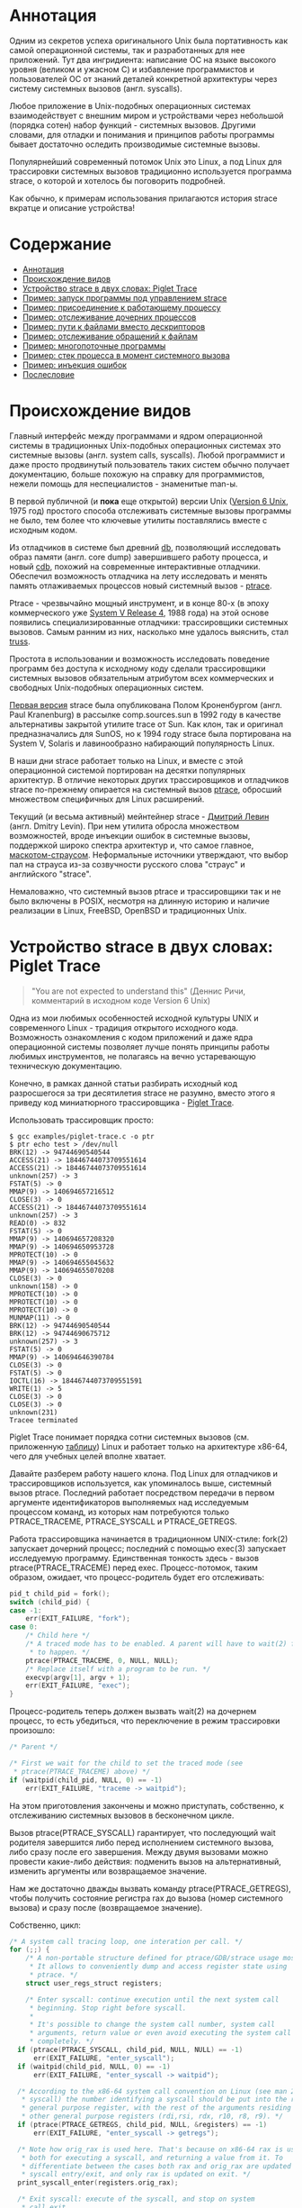 #+OPTIONS: ^:nil

* Аннотация

  Одним из секретов успеха оригинального Unix была портативность как самой операционной
  системы, так и разработанных для нее приложений. Тут два ингридиента: написание ОС на
  языке высокого уровня (великом и ужасном C) и избавление программистов и пользователей
  ОС от знаний деталей конкретной архитектуры через систему системных вызовов (англ.
  syscalls).

  Любое приложение в Unix-подобных операционных системах взаимодействует с внешним миром и
  устройствами через небольшой (порядка сотен) набор функций - системных вызовов. Другими
  словами, для отладки и понимания и принципов работы программы бывает достаточно оследить
  производимые системные вызовы.

  Популярнейший современный потомок Unix это Linux, а под Linux для трассировки системных
  вызовов традиционно используется программа strace, о которой и хотелось бы поговорить
  подробней.

  Как обычно, к примерам использования прилагаются история strace вкратце и описание
  устройства!

* Содержание
- [[#аннотация][Аннотация]]
- [[#происхождение-видов][Происхождение видов]]
- [[#устройство-strace-в-двух-словах-piglet-trace][Устройство strace в двух словах: Piglet Trace]]
- [[#пример-запуск-программы-под-управлением-strace][Пример: запуск программы под управлением strace]]
- [[#пример-присоединение-к-работающему-процессу][Пример: присоединение к работающему процессу]]
- [[#пример-отслеживание-дочерних-процессов][Пример: отслеживание дочерних процессов]]
- [[#пример-пути-к-файлами-вместо-дескрипторов][Пример: пути к файлами вместо дескрипторов]]
- [[#пример-отслеживание-обращений-к-файлам][Пример: отслеживание обращений к файлам]]
- [[#пример-многопоточные-программы][Пример: многопоточные программы]]
- [[#пример-стек-процесса-в-момент-системного-вызова][Пример: стек процесса в момент системного вызова]]
- [[#пример-инъекция-ошибок][Пример: инъекция ошибок]]
- [[#послесловие][Послесловие]]
* Происхождение видов

  Главный интерфейс между программами и ядром операционной системы в традиционных Unix-подобных
  операционных системах это системные вызовы (англ. system calls, syscalls). Любой программист и
  даже просто продвинутый пользователь таких систем обычно получает документацию, больше похожую на
  справку для программистов, нежели помощь для неспециалистов - знаменитые man-ы.

  В первой публичной (и *пока* еще открытой) версии Unix ([[https://en.wikipedia.org/wiki/Version_6_Unix][Version 6 Unix]], 1975 год) простого способа
  отслеживать системные вызовы программы не было, тем более что ключевые утилиты поставлялись вместе
  с исходным кодом.

  Из отладчиков в системе был древний [[http://doc.cat-v.org/unix/v6/operating-systems-lecture-notes/v6/doc/I/db.html][db]], позволяющий исследовать образ памяти (англ. core dump)
  завершившего работу процесса, и новый [[http://doc.cat-v.org/unix/v6/operating-systems-lecture-notes/v6/doc/I/cdb.html][cdb]], похожий на современные интерактивные отладчики.
  Обеспечил возможность отладчика на лету исследовать и менять память отлаживаемых процессов новый
  системный вызов - [[http://doc.cat-v.org/unix/v6/operating-systems-lecture-notes/v6/doc/II/ptrace.html][ptrace]].

  Ptrace - чрезвычайно мощный инструмент, и в конце 80-х (в эпоху коммерческого уже [[https://en.wikipedia.org/wiki/UNIX_System_V#SVR4][System
  V Release 4]], 1988 года) на этой основе появились специализированные отладчики:
  трассировщики системных вызовов. Самым ранним из них, насколько мне удалось выяснить,
  стал [[https://en.wikipedia.org/wiki/Truss_(Unix)][truss]].

  Простота в использовании и возможность исследовать поведение программ без доступа к
  исходному коду сделали трассировщики системных вызовов обязательным атрибутом всех
  коммерческих и свободных Unix-подобных операционных систем.

  [[https://stuff.mit.edu/afs/sipb/project/eichin/cruft/machine/sun/sun-Strace][Первая версия]] strace была опубликована Полом Кроненбургом (англ. Paul Kranenburg) в
  рассылке comp.sources.sun в 1992 году в качестве альтернативы закрытой утилите trace от
  Sun. Как клон, так и оригинал предназначались для SunOS, но к 1994 году strace была
  портирована на System V, Solaris и лавинообразно набирающий популярность Linux.

  В наши дни strace работает только на Linux, и вместе с этой операционной системой
  портирован на десятки популярных архитектур. В отличие некоторых других трассировщиков и
  отладчиков strace по-прежнему опирается на системный вызов [[https://linux.die.net/man/2/ptrace][ptrace]], обросший множеством
  специфичных для Linux расширений.

  Текущий (и весьма активный) мейнтейнер strace - [[https://github.com/ldv-alt][Дмитрий Левин]] (англ. Dmitry Levin). При
  нем утилита обросла множеством возможностей, вроде инъекции ошибок в системные вызовы,
  поддержкой широко спектра архитектур и, что самое главное, [[https://en.wikipedia.org/wiki/Strace#/media/File:Strace_logo.svg][маскотом-страусом]].
  Неформальные источники утверждают, что выбор пал на страуса из-за созвучности русского
  слова "страус" и английского "strace".

  Немаловажно, что системный вызов ptrace и трассировщики так и не было включены в POSIX,
  несмотря на длинную историю и наличие реализации в Linux, FreeBSD, OpenBSD и
  традиционных Unix.

* Устройство strace в двух словах: Piglet Trace

  #+begin_quote
  "You are not expected to understand this" (Деннис Ричи, комментарий в исходном коде
  Version 6 Unix)
  #+end_quote

  Одна из мои любимых особенностей исходной культуры UNIX и современного Linux - традиция
  открытого исходного кода. Возможность ознакомления с кодом приложений и даже ядра
  операционной системы позволяет лучше понять принципы работы любимых инструментов, не
  полагаясь на вечно устаревающую техническую документацию.

  Конечно, в рамках данной статьи разбирать исходный код разросшегося за три десятилетия
  strace не разумно, вместо этого я приведу код миниатюрного трассировщика - [[https://github.com/vkazanov/strace-post/blob/master/examples/piglet-trace.c][Piglet Trace]].

  Использовать трассировщик просто:

  #+begin_example
  $ gcc examples/piglet-trace.c -o ptr
  $ ptr echo test > /dev/null
  BRK(12) -> 94744690540544
  ACCESS(21) -> 18446744073709551614
  ACCESS(21) -> 18446744073709551614
  unknown(257) -> 3
  FSTAT(5) -> 0
  MMAP(9) -> 140694657216512
  CLOSE(3) -> 0
  ACCESS(21) -> 18446744073709551614
  unknown(257) -> 3
  READ(0) -> 832
  FSTAT(5) -> 0
  MMAP(9) -> 140694657208320
  MMAP(9) -> 140694650953728
  MPROTECT(10) -> 0
  MMAP(9) -> 140694655045632
  MMAP(9) -> 140694655070208
  CLOSE(3) -> 0
  unknown(158) -> 0
  MPROTECT(10) -> 0
  MPROTECT(10) -> 0
  MPROTECT(10) -> 0
  MUNMAP(11) -> 0
  BRK(12) -> 94744690540544
  BRK(12) -> 94744690675712
  unknown(257) -> 3
  FSTAT(5) -> 0
  MMAP(9) -> 140694646390784
  CLOSE(3) -> 0
  FSTAT(5) -> 0
  IOCTL(16) -> 18446744073709551591
  WRITE(1) -> 5
  CLOSE(3) -> 0
  CLOSE(3) -> 0
  unknown(231)
  Tracee terminated
  #+end_example

  Piglet Trace понимает порядка сотни системных вызовов (см. приложенную [[https://github.com/vkazanov/strace-post/blob/master/examples/piglet-trace-syscalls.h][таблицу]]) Linux и
  работает только на архитектуре x86-64, чего для учебных целей вполне хватает.

  Давайте разберем работу нашего клона. Под Linux для отладчиков и трассировщиков
  используется, как упоминалось выше, системный вызов ptrace. Последний работает посредством
  передачи в первом аргументе идентификаторов выполняемых над исследуемым процессом команд,
  из которых нам потребуются только PTRACE_TRACEME, PTRACE_SYSCALL и PTRACE_GETREGS.

  Работа трассировщика начинается в традиционном UNIX-стиле: fork(2) запускает дочерний
  процесс; последний с помощью exec(3) запускает исследуемую программу. Единственная
  тонкость здесь - вызов ptrace(PTRACE_TRACEME) перед exec. Процесс-потомок, таким образом,
  ожидает, что процесс-родитель будет его отслеживать:

  #+begin_src c
  pid_t child_pid = fork();
  switch (child_pid) {
  case -1:
      err(EXIT_FAILURE, "fork");
  case 0:
      /* Child here */
      /* A traced mode has to be enabled. A parent will have to wait(2) for it
       * to happen. */
      ptrace(PTRACE_TRACEME, 0, NULL, NULL);
      /* Replace itself with a program to be run. */
      execvp(argv[1], argv + 1);
      err(EXIT_FAILURE, "exec");
  }
  #+end_src

  Процесс-родитель теперь должен вызвать wait(2) на дочернем процесс, то есть убедиться, что
  переключение в режим трассировки произошло:

  #+begin_src c
  /* Parent */

  /* First we wait for the child to set the traced mode (see
   * ptrace(PTRACE_TRACEME) above) */
  if (waitpid(child_pid, NULL, 0) == -1)
      err(EXIT_FAILURE, "traceme -> waitpid");
  #+end_src

  На этом приготовления закончены и можно приступать, собственно, к отслеживанию системных
  вызовов в бесконечном цикле.

  Вызов ptrace(PTRACE_SYSCALL) гарантирует, что последующий wait родителя завершится либо
  перед исполнением системного вызова, либо сразу после его завершения. Между двумя вызовами
  можно провести какие-либо действия: подменить вызов на альтернативный, изменить аргументы
  или возвращаемое значение.

  Нам же достаточно дважды вызвать команду ptrace(PTRACE_GETREGS), чтобы получить состояние
  регистра rax до вызова (номер системного вызова) и сразу после (возвращаемое значение).

  Собственно, цикл:

  #+begin_src c
  /* A system call tracing loop, one interation per call. */
  for (;;) {
      /* A non-portable structure defined for ptrace/GDB/strace usage mostly.
       * It allows to conveniently dump and access register state using
       * ptrace. */
      struct user_regs_struct registers;

      /* Enter syscall: continue execution until the next system call
       * beginning. Stop right before syscall.
       *
       * It's possible to change the system call number, system call
       * arguments, return value or even avoid executing the system call
       * completely. */
    if (ptrace(PTRACE_SYSCALL, child_pid, NULL, NULL) == -1)
        err(EXIT_FAILURE, "enter_syscall");
    if (waitpid(child_pid, NULL, 0) == -1)
        err(EXIT_FAILURE, "enter_syscall -> waitpid");

    /* According to the x86-64 system call convention on Linux (see man 2
     * syscall) the number identifying a syscall should be put into the rax
     * general purpose register, with the rest of the arguments residing in
     * other general purpose registers (rdi,rsi, rdx, r10, r8, r9). */
    if (ptrace(PTRACE_GETREGS, child_pid, NULL, &registers) == -1)
        err(EXIT_FAILURE, "enter_syscall -> getregs");

    /* Note how orig_rax is used here. That's because on x86-64 rax is used
     * both for executing a syscall, and returning a value from it. To
     * differentiate between the cases both rax and orig_rax are updated on
     * syscall entry/exit, and only rax is updated on exit. */
    print_syscall_enter(registers.orig_rax);

    /* Exit syscall: execute of the syscall, and stop on system
     * call exit.
     *
     * More system call tinkering possible: change the return value, record
     * time it took to finish the system call, etc. */
    if (ptrace(PTRACE_SYSCALL, child_pid, NULL, NULL) == -1)
        err(EXIT_FAILURE, "exit_syscall");
    if (waitpid(child_pid, NULL, 0) == -1)
        err(EXIT_FAILURE, "exit_syscall -> waitpid");

    /* Retrieve register state again as we want to inspect system call
     * return value. */
    if (ptrace(PTRACE_GETREGS, child_pid, NULL, &registers) == -1) {
        /* ESRCH is returned when a child terminates using a syscall and no
         * return value is possible, e.g. as a result of exit(2). */
        if (errno == ESRCH) {
            fprintf(stderr, "\nTracee terminated\n");
            break;
        }
        err(EXIT_FAILURE, "exit_syscall -> getregs");
    }

    /* Done with this system call, let the next iteration handle the next
     * one */
    print_syscall_exit(registers.rax);
  }
  #+end_src

  Ну, вот и весь трассировщик. Теперь вы знаете, с чего начинать очередное портирование
  [[https://en.wikipedia.org/wiki/DTrace][DTrace]] под Linux.

* Пример: запуск программы под управлением strace

  В качестве первого примера использования strace, пожалуй, стоит начать с популярнейшего из способов
  использования утилиты: запуска исследуемого приложения непосредственно под управлением strace. А
  чтобы копаться в бесконечных листингах мы напишем [[https://github.com/vkazanov/strace-post/blob/master/examples/write-simple.c][минимальную программу]] вокруг вызова =write=:

  #+BEGIN_SRC c
  int main(int argc, char *argv[])
  {
      char str[] = "write me to stdout\n";
      /* write(2) is a simple wrapper around a syscall so it should be easy to
       * find in the syscall trace. */
      if (sizeof(str) != write(STDOUT_FILENO, str, sizeof(str))){
          perror("write");
          return EXIT_FAILURE;
      }
      return EXIT_SUCCESS;
  }

  #+END_SRC

  Соберем программу и убедимся, что она работает:

  #+begin_example
  $ gcc examples/write-simple.c -o write-simple
  $ ./write-simple
  write me to stdout
  #+end_example

  И, наконец, запустим ее под управлением strace:

  #+begin_example
  $ strace ./write-simple
  pexecve("./write", ["./write"], 0x7ffebd6145b0 /* 71 vars */) = 0
  brk(NULL)                               = 0x55ff5489e000
  access("/etc/ld.so.nohwcap", F_OK)      = -1 ENOENT (No such file or directory)
  access("/etc/ld.so.preload", R_OK)      = -1 ENOENT (No such file or directory)
  openat(AT_FDCWD, "/etc/ld.so.cache", O_RDONLY|O_CLOEXEC) = 3
  fstat(3, {st_mode=S_IFREG|0644, st_size=197410, ...}) = 0
  mmap(NULL, 197410, PROT_READ, MAP_PRIVATE, 3, 0) = 0x7f7a2a633000
  close(3)                                = 0
  access("/etc/ld.so.nohwcap", F_OK)      = -1 ENOENT (No such file or directory)
  openat(AT_FDCWD, "/lib/x86_64-linux-gnu/libc.so.6", O_RDONLY|O_CLOEXEC) = 3
  read(3, "\177ELF\2\1\1\3\0\0\0\0\0\0\0\0\3\0>\0\1\0\0\0\260\34\2\0\0\0\0\0"..., 832) = 832
  fstat(3, {st_mode=S_IFREG|0755, st_size=2030544, ...}) = 0
  mmap(NULL, 8192, PROT_READ|PROT_WRITE, MAP_PRIVATE|MAP_ANONYMOUS, -1, 0) = 0x7f7a2a631000
  mmap(NULL, 4131552, PROT_READ|PROT_EXEC, MAP_PRIVATE|MAP_DENYWRITE, 3, 0) = 0x7f7a2a04c000
  mprotect(0x7f7a2a233000, 2097152, PROT_NONE) = 0
  mmap(0x7f7a2a433000, 24576, PROT_READ|PROT_WRITE, MAP_PRIVATE|MAP_FIXED|MAP_DENYWRITE, 3, 0x1e7000) = 0x7f7a2a433000
  mmap(0x7f7a2a439000, 15072, PROT_READ|PROT_WRITE, MAP_PRIVATE|MAP_FIXED|MAP_ANONYMOUS, -1, 0) = 0x7f7a2a439000
  close(3)                                = 0
  arch_prctl(ARCH_SET_FS, 0x7f7a2a6324c0) = 0
  mprotect(0x7f7a2a433000, 16384, PROT_READ) = 0
  mprotect(0x55ff52b52000, 4096, PROT_READ) = 0
  mprotect(0x7f7a2a664000, 4096, PROT_READ) = 0
  munmap(0x7f7a2a633000, 197410)          = 0
  write(1, "write me to stdout\n\0", 20write me to stdout
  )  = 20
  exit_group(0)                           = ?
  #+end_example

  Гм, очень многословно и не очень познавательно. Давайте для начала разделим стандартный поток вывода
  программы и стандартный вывод ошибок strace при помощи ключа =-o=:

  #+begin_example
  $ strace -o write-simple.log ./write-simple
  write me to stdout
  $ cat write-simple.log
  execve("./write", ["./write"], 0x7ffee8696810 /* 71 vars */) = 0
  brk(NULL)                               = 0x5620a234a000
  access("/etc/ld.so.nohwcap", F_OK)      = -1 ENOENT (No such file or directory)
  access("/etc/ld.so.preload", R_OK)      = -1 ENOENT (No such file or directory)
  openat(AT_FDCWD, "/etc/ld.so.cache", O_RDONLY|O_CLOEXEC) = 3
  fstat(3, {st_mode=S_IFREG|0644, st_size=197410, ...}) = 0
  mmap(NULL, 197410, PROT_READ, MAP_PRIVATE, 3, 0) = 0x7f588eee8000
  close(3)                                = 0
  access("/etc/ld.so.nohwcap", F_OK)      = -1 ENOENT (No such file or directory)
  openat(AT_FDCWD, "/lib/x86_64-linux-gnu/libc.so.6", O_RDONLY|O_CLOEXEC) = 3
  read(3, "\177ELF\2\1\1\3\0\0\0\0\0\0\0\0\3\0>\0\1\0\0\0\260\34\2\0\0\0\0\0"..., 832) = 832
  fstat(3, {st_mode=S_IFREG|0755, st_size=2030544, ...}) = 0
  mmap(NULL, 8192, PROT_READ|PROT_WRITE, MAP_PRIVATE|MAP_ANONYMOUS, -1, 0) = 0x7f588eee6000
  mmap(NULL, 4131552, PROT_READ|PROT_EXEC, MAP_PRIVATE|MAP_DENYWRITE, 3, 0) = 0x7f588e901000
  mprotect(0x7f588eae8000, 2097152, PROT_NONE) = 0
  mmap(0x7f588ece8000, 24576, PROT_READ|PROT_WRITE, MAP_PRIVATE|MAP_FIXED|MAP_DENYWRITE, 3, 0x1e7000) = 0x7f588ece8000
  mmap(0x7f588ecee000, 15072, PROT_READ|PROT_WRITE, MAP_PRIVATE|MAP_FIXED|MAP_ANONYMOUS, -1, 0) = 0x7f588ecee000
  close(3)                                = 0
  arch_prctl(ARCH_SET_FS, 0x7f588eee74c0) = 0
  mprotect(0x7f588ece8000, 16384, PROT_READ) = 0
  mprotect(0x5620a15c9000, 4096, PROT_READ) = 0
  mprotect(0x7f588ef19000, 4096, PROT_READ) = 0
  munmap(0x7f588eee8000, 197410)          = 0
  write(1, "write me to stdout\n\0", 20)  = 20
  exit_group(0)                           = ?
  +++ exited with 0 +++
  #+end_example

  Теперь весь вывод пишется в отдельный файл, а стандартные потоки исследуемой программы не
  перемешиваются с описаниями системных вызовов. Впрочем, в исследовании интересных вызовов нам это
  все равно не помогает - даже примитивная программа делает их слишком много. Предположим, что нас
  интересуют только вызовы write:

  #+begin_example
  $ strace -e trace=write -owrite-simple.log ./write-simple
  write me to stdout
  $ cat write-simple.log
  write(1, "write me to stdout\n\0", 20
  )  = 20
  +++ exited with 0 +++
  #+end_example

  Ключ =-e= позволяет указывать выражения, по которым будут фильтроваться системные вызовы. Самый
  популярный вариант условия, естественно, это =trace=*=, при помощи которого можно оставлять интересные
  системные вызовы или, наоборот, исключать неинтересные.

  Давай уберем системные вызовы, связанные с выделением и высвобождением памяти:

  #+begin_example
  $ strace -e trace=\!brk,mmap,mprotect,munmap -owrite-simple.log ./write-simple
  write me to stdout
  $ cat write-simple.log
  execve("./write-simple", ["./write-simple"], 0x7ffe9972a498 /* 69 vars */) = 0
  access("/etc/ld.so.nohwcap", F_OK)      = -1 ENOENT (No such file or directory)
  access("/etc/ld.so.preload", R_OK)      = -1 ENOENT (No such file or directory)
  openat(AT_FDCWD, "/etc/ld.so.cache", O_RDONLY|O_CLOEXEC) = 3
  fstat(3, {st_mode=S_IFREG|0644, st_size=124066, ...}) = 0
  close(3)                                = 0
  access("/etc/ld.so.nohwcap", F_OK)      = -1 ENOENT (No such file or directory)
  openat(AT_FDCWD, "/lib/x86_64-linux-gnu/libc.so.6", O_RDONLY|O_CLOEXEC) = 3
  read(3, "\177ELF\2\1\1\3\0\0\0\0\0\0\0\0\3\0>\0\1\0\0\0\260\34\2\0\0\0\0\0"..., 832) = 832
  fstat(3, {st_mode=S_IFREG|0755, st_size=2030544, ...}) = 0
  close(3)                                = 0
  arch_prctl(ARCH_SET_FS, 0x7f00f0be74c0) = 0
  write(1, "write me to stdout\n\0", 20)  = 20
  exit_group(0)                           = ?
  +++ exited with 0 +++
  #+end_example

  Обратите внимание на экранированный восклицательный знак в списке исключенных вызовов: этого требует
  командная оболочка (англ. shell).

  Обратите внимание, что в моей версии glibc завершает исполнение процесса системный вызов
  =exit_group= , а не традиционный =_exit= . Это проблема работы с системными вызовами:
  интерфейс, с которым работает программист не имеет прямого отношения к системным вызовам.
  Более того, интерфейс тот регулярно меняется в зависимости от реализации и платформы.

* Пример: присоединение к работающему процессу

  Изначально системный вызов =ptrace=, на котором построен strace, можно было использовать
  только при запуске программмы в специальном режиме. Такое ограничение, быть может, звучало
  разумно во времени Version 6 Unix, в наших дни этого уже недостаточного: бывает необходимо
  исследовать проблемы работающей программы. Типичный пример - заблокированный на
  дескрипторе или спящий процесс. Поэтому современный strace научился просоединяться к
  процессам на лету.

  Давайте посмотрим на пример "зависнувшей" [[https://github.com/vkazanov/strace-post/blob/master/examples/write-sleep.c][программы]]:

  #+BEGIN_SRC c
  int main(int argc, char *argv[])
  {
      (void) argc; (void) argv;

      char str[] = "write me\n";

      write(STDOUT_FILENO, str, sizeof(str));

      /* Sleep indefinitely or until a signal arrives */
      pause();

      write(STDOUT_FILENO, str, sizeof(str));

      return EXIT_SUCCESS;
  }
  #+END_SRC

  Соберем программу и убедимся, что она "зависла":

  #+begin_example
  $ gcc examples/write-sleep.c -o write-sleep
  $ ./write-sleep
  ./write-sleep
  write me
  ^C
  $
  #+end_example

  А теперь попробуем присоединиться к ней:

  #+begin_example
  $ ./write-sleep &
  [1] 15329
  write me
  $ strace -p 15329
  strace: Process 15329 attached
  pause(
  ^Cstrace: Process 15329 detached
   <detached ...>
  #+end_example

  Программа заблокирована вызовом pause. Проверим, как программа отреагирует на сигнал:

  #+begin_example
  $ strace -o write-sleep.log -p 15329 &
  strace: Process 15329 attached
  $
  $ kill -CONT 15329
  $ cat write-sleep.log
  pause()                                 = ? ERESTARTNOHAND (To be restarted if no handler)
  --- SIGCONT {si_signo=SIGCONT, si_code=SI_USER, si_pid=14989, si_uid=1001} ---
  pause(
  $
  $ kill -TERM 15329
  $ cat write-sleep.log
  pause()                                 = ? ERESTARTNOHAND (To be restarted if no handler)
  --- SIGCONT {si_signo=SIGCONT, si_code=SI_USER, si_pid=14989, si_uid=1001} ---
  pause()                                 = ? ERESTARTNOHAND (To be restarted if no handler)
  --- SIGTERM {si_signo=SIGTERM, si_code=SI_USER, si_pid=14989, si_uid=1001} ---
  +++ killed by SIGTERM +++
  #+end_example

  Итак, мы запустили "зависнувшую" программу и присоединились к ней при помощи strace. Выяснились две
  вещи: системный вызов pause игнорирует сигналы без обработчиков и, что интересней, strace позволяет
  отслеживать не только системные вызовы, но и входящие сигналы.

* Пример: отслеживание дочерних процессов

  Работа с процессами через вызов fork - основа всех UNIX. Дайте посмотрим, как strace работает с
  деревом процессом на примере несложной "плодящейся" [[https://github.com/vkazanov/strace-post/blob/master/examples/fork-write.c][программы]]:

  #+BEGIN_SRC c
  int main(int argc, char *argv[])
  {
      pid_t parent_pid = getpid();
      pid_t child_pid = fork();
      if (child_pid == 0) {
          /* A child is born! */
          child_pid = getpid();

          /* In the end of the day printf is just a call to write(2). */
          printf("child (self=%d)\n", child_pid);
          exit(EXIT_SUCCESS);
      }

      printf("parent (self=%d, child=%d)\n", parent_pid, child_pid);

      wait(NULL);

      exit(EXIT_SUCCESS);
  }
  #+END_SRC

  Здесь исходный процесс создает дочерний процесс, оба пишут в стандартный поток вывода:

  #+begin_example
  $ gcc examples/fork-write.c -o fork-write
  $ ./fork-write
  parent (self=11274, child=11275)
  child (self=11275)
  #+end_example

  По умолчанию мы увидим только те системные вызовы родителького процесса:

  #+begin_example
  $ strace -e trace=write -ofork-write.log ./fork-write
  child (self=22049)
  parent (self=22048, child=22049)
  $ cat fork-write.log
  write(1, "parent (self=22048, child=22049)"..., 33) = 33
  --- SIGCHLD {si_signo=SIGCHLD, si_code=CLD_EXITED, si_pid=22049, si_uid=1001, si_status=0, si_utime=0, si_stime=0} ---
  +++ exited with 0 +++
  #+end_example

  Отслеживать все дерево процессов помогает флаг =-f=, с которым strace отслеживает системные вызовы в
  процессов-потомков. К каждой строке вывода при этом добавляется =pid= процесса, делающего системный
  вывод:

  #+begin_example
  $ strace -f -e trace=write -ofork-write.log ./fork-write
  parent (self=22710, child=22711)
  child (self=22711)
  $ cat fork-write.log
  22710 write(1, "parent (self=22710, child=22711)"..., 33) = 33
  22711 write(1, "child (self=22711)\n", 19) = 19
  22711 +++ exited with 0 +++
  22710 --- SIGCHLD {si_signo=SIGCHLD, si_code=CLD_EXITED, si_pid=22711, si_uid=1001, si_status=0, si_utime=0, si_stime=0} ---
  22710 +++ exited with 0 +++

  #+end_example

  В этом контексте может пригодиться фильтрация групп системных вызовов:

  #+begin_example
  $ strace -f -e trace=%process -ofork-write.log ./fork-write
  parent (self=23610, child=23611)
  child (self=23611)
  $ cat fork-write.log
  23610 execve("./fork-write", ["./fork-write"], 0x7fff696ff720 /* 63 vars */) = 0
  23610 arch_prctl(ARCH_SET_FS, 0x7f3d03ba44c0) = 0
  23610 clone(child_stack=NULL, flags=CLONE_CHILD_CLEARTID|CLONE_CHILD_SETTID|SIGCHLD, child_tidptr=0x7f3d03ba4790) = 23611
  23610 wait4(-1,  <unfinished ...>
  23611 exit_group(0)                     = ?
  23611 +++ exited with 0 +++
  23610 <... wait4 resumed> NULL, 0, NULL) = 23611
  23610 --- SIGCHLD {si_signo=SIGCHLD, si_code=CLD_EXITED, si_pid=23611, si_uid=1001, si_status=0, si_utime=0, si_stime=0} ---
  23610 exit_group(0)                     = ?
  23610 +++ exited with 0 +++

  #+end_example

  Кстати, какой системный вызов используется для создания нового процесса?

* Пример: пути к файлами вместо дескрипторов

  Знать конкретные файловые дескрипторы, безусловно, может быть полезно, но имена конкретных файлов, к
  которым обращается программа, тоже могут пригодиться.

  Следующая [[https://github.com/vkazanov/strace-post/blob/master/examples/write-tmp-file.c][программа]] пишет строку во временный файл:

  #+begin_src c
  void do_write(int out_fd)
  {
      char str[] = "write me to a file\n";

      if (sizeof(str) != write(out_fd, str, sizeof(str))){
          perror("write");
          exit(EXIT_FAILURE);
      }
  }

  int main(int argc, char *argv[])
  {
      char tmp_filename_template[] = "/tmp/output_fileXXXXXX";

      int out_fd = mkstemp(tmp_filename_template);
      if (out_fd == -1) {
          perror("mkstemp");
          exit(EXIT_FAILURE);
      }

      do_write(out_fd);

      return EXIT_SUCCESS;
  }
  #+end_src

  При обычном вызове strace покажет значение числа-дескриптора, переданного в системный вызов:

  #+begin_example
  $ strace -e trace=write -o write-tmp-file.log ./write-tmp-file
  $ cat write-tmp-file.log
  write(3, "write me to a file\n\0", 20)  = 20
  +++ exited with 0 +++
  #+end_example

  С флагом =-y= утилита показывает путь к файлу, на который указывает дескриптов:

  #+begin_example
  $ strace -y -e trace=write -o write-tmp-file.log ./write-tmp-file
  $ cat write-tmp-file.log
  write(3</tmp/output_fileCf5MyW>, "write me to a file\n\0", 20) = 20
  +++ exited with 0 +++
  #+end_example

* Пример: отслеживание обращений к файлам

  Еще одна полезная возможность: отображать только системные вызовы, связанные только с конкретным
  файлом. Следующая [[https://github.com/vkazanov/strace-post/blob/master/examples/write-file.c][программа]] дописывает строку в произвольный файл, переданный в аргументе:

  #+begin_src c
void do_write(int out_fd)
{
    char str[] = "write me to a file\n";

    if (sizeof(str) != write(out_fd, str, sizeof(str))){
        perror("write");
        exit(EXIT_FAILURE);
    }
}

int main(int argc, char *argv[])
{
    /*
     * Path will be provided by the first program argument.
     *  */
    const char *path = argv[1];

    /*
     * Open an existing file for writing in append mode.
     *  */
    int out_fd = open(path, O_APPEND | O_WRONLY);
    if (out_fd == -1) {
        perror("open");
        exit(EXIT_FAILURE);
    }

    do_write(out_fd);

    return EXIT_SUCCESS;
}

#+end_src

  По умолчанию strace выводит много лишней информации:

  #+begin_example
  $ strace -y -o write-file.log ./write-file /tmp/test_file.log
  open: No such file or directory
  $ touch /tmp/test_file.log
  $ strace -y -o write-file.log ./write-file /tmp/test_file.log
  $ cat write-file.log
  execve("./write-file", ["./write-file", "/tmp/test_file.log"], 0x7fff3df2b660 /* 64 vars */) = 0
  brk(NULL)                               = 0x563127f35000
  access("/etc/ld.so.nohwcap", F_OK)      = -1 ENOENT (No such file or directory)
  access("/etc/ld.so.preload", R_OK)      = -1 ENOENT (No such file or directory)
  openat(AT_FDCWD, "/etc/ld.so.cache", O_RDONLY|O_CLOEXEC) = 3</etc/ld.so.cache>
  fstat(3</etc/ld.so.cache>, {st_mode=S_IFREG|0644, st_size=124066, ...}) = 0
  mmap(NULL, 124066, PROT_READ, MAP_PRIVATE, 3</etc/ld.so.cache>, 0) = 0x7f1e7145e000
  close(3</etc/ld.so.cache>)              = 0
  access("/etc/ld.so.nohwcap", F_OK)      = -1 ENOENT (No such file or directory)
  openat(AT_FDCWD, "/lib/x86_64-linux-gnu/libc.so.6", O_RDONLY|O_CLOEXEC) = 3</lib/x86_64-linux-gnu/libc-2.27.so>
  read(3</lib/x86_64-linux-gnu/libc-2.27.so>, "\177ELF\2\1\1\3\0\0\0\0\0\0\0\0\3\0>\0\1\0\0\0\260\34\2\0\0\0\0\0"..., 832) = 832
  fstat(3</lib/x86_64-linux-gnu/libc-2.27.so>, {st_mode=S_IFREG|0755, st_size=2030544, ...}) = 0
  mmap(NULL, 8192, PROT_READ|PROT_WRITE, MAP_PRIVATE|MAP_ANONYMOUS, -1, 0) = 0x7f1e7145c000
  mmap(NULL, 4131552, PROT_READ|PROT_EXEC, MAP_PRIVATE|MAP_DENYWRITE, 3</lib/x86_64-linux-gnu/libc-2.27.so>, 0) = 0x7f1e70e65000
  mprotect(0x7f1e7104c000, 2097152, PROT_NONE) = 0
  mmap(0x7f1e7124c000, 24576, PROT_READ|PROT_WRITE, MAP_PRIVATE|MAP_FIXED|MAP_DENYWRITE, 3</lib/x86_64-linux-gnu/libc-2.27.so>, 0x1e7000) = 0x7f1e7124c000
  mmap(0x7f1e71252000, 15072, PROT_READ|PROT_WRITE, MAP_PRIVATE|MAP_FIXED|MAP_ANONYMOUS, -1, 0) = 0x7f1e71252000
  close(3</lib/x86_64-linux-gnu/libc-2.27.so>) = 0
  arch_prctl(ARCH_SET_FS, 0x7f1e7145d4c0) = 0
  mprotect(0x7f1e7124c000, 16384, PROT_READ) = 0
  mprotect(0x56312604f000, 4096, PROT_READ) = 0
  mprotect(0x7f1e7147d000, 4096, PROT_READ) = 0
  munmap(0x7f1e7145e000, 124066)          = 0
  openat(AT_FDCWD, "/tmp/test_file.log", O_WRONLY|O_APPEND) = 3</tmp/test_file.log>
  write(3</tmp/test_file.log>, "write me to a file\n\0", 20) = 20
  exit_group(0)                           = ?
  +++ exited with 0 +++
  #+end_example

  Флаг =-P= с аргументом заставляет strace выводить только обращения к указанному файлу:

  #+begin_example
  $ strace -y -P/tmp/test_file.log -o write-file.log ./write-file /tmp/test_file.log
  $ cat write-file.log
  openat(AT_FDCWD, "/tmp/test_file.log", O_WRONLY|O_APPEND) = 3</tmp/test_file.log>
  write(3</tmp/test_file.log>, "write me to a file\n\0", 20) = 20
  +++ exited with 0 +++
  #+end_example

* Пример: многопоточные программы

  Strace может помочь и при работе с многопоточной [[https://github.com/vkazanov/strace-post/blob/master/examples/thread-write.c][программой]]. Следующая программа пишет в стандартный
  поток вывода из двух потоков:

  #+begin_src c
  void *thread(void *arg)
  {
      (void) arg;

      printf("Secondary thread: working\n");
      sleep(1);
      printf("Secondary thread: done\n");

      return NULL;
  }

  int main(int argc, char *argv[])
  {
      printf("Initial thread: launching a thread\n");

      pthread_t thr;
      if (0 != pthread_create(&thr, NULL, thread, NULL)) {
          fprintf(stderr, "Initial thread: failed to create a thread");
          exit(EXIT_FAILURE);
      }

      printf("Initial thread: joining a thread\n");
      if (0 != pthread_join(thr, NULL)) {
          fprintf(stderr, "Initial thread: failed to join a thread");
          exit(EXIT_FAILURE);
      };

      printf("Initial thread: done");

      exit(EXIT_SUCCESS);
  }
  #+end_src

  Собирать ее надо, естественно, со специальным приветом линковщика - флагом =-pthread=:

  #+begin_example
  $ gcc examples/thread-write.c -pthread -o thread-write
  $ ./thread-write
  /thread-write
  Initial thread: launching a thread
  Initial thread: joining a thread
  Secondary thread: working
  Secondary thread: done
  Initial thread: done
  $
  #+end_example

  Флаг =-f=, как и в случае с обычными процессами, добавит в начало каждой строки pid процесса.

  #+begin_quote
  Естественно, что речь идет не об идентификаторе потока в смысле реализации стандарта POSIX threads,
  а просто номер, используемый планировщиком задач Linux. С точки зрения последнего нет никаких
  процессов или потоков, но есть задачи, которые надо распределить по доступным ядрам машины.
  #+end_quote

  При работе в несколько потоков системных вызовов становится слишком много:

  #+begin_example
  $ strace -f -othread-write.log ./thread-write
  $ wc -l thread-write.log
  60 thread-write.log
  #+end_example

  Имеет смысл ограничиться только управлением процессами и системным вызовом write:

  #+begin_example
  $ strace -f -e trace="%process,write" -othread-write.log ./thread-write
  $ cat thread-write.log
  18211 execve("./thread-write", ["./thread-write"], 0x7ffc6b8d58f0 /* 64 vars */) = 0
  18211 arch_prctl(ARCH_SET_FS, 0x7f38ea3b7740) = 0
  18211 write(1, "Initial thread: launching a thre"..., 35) = 35
  18211 clone(child_stack=0x7f38e9ba2fb0, flags=CLONE_VM|CLONE_FS|CLONE_FILES|CLONE_SIGHAND|CLONE_THREAD|CLONE_SYSVSEM|CLONE_SETTLS|CLONE_PARENT_SETTID|CLONE_CHILD_CLEARTID, parent_tidptr=0x7f38e9ba39d0, tls=0x7f38e9ba3700, child_tidptr=0x7f38e9ba39d0) = 18212
  18211 write(1, "Initial thread: joining a thread"..., 33) = 33
  18212 write(1, "Secondary thread: working\n", 26) = 26
  18212 write(1, "Secondary thread: done\n", 23) = 23
  18212 exit(0)                           = ?
  18212 +++ exited with 0 +++
  18211 write(1, "Initial thread: done", 20) = 20
  18211 exit_group(0)                     = ?
  18211 +++ exited with 0 +++

  #+end_example

  Какой системный вызов используется для создания нового процесса? Чем такой вызов для потоков
  отличается от вызова для процессов?

* Пример: стек процесса в момент системного вызова

  Одна из недавно появившихся в strace возможностей - отображение стека вызовов функций в момент
  системного вызова. Простой [[https://github.com/vkazanov/strace-post/blob/master/examples/write-simple.c][пример]]:

  #+begin_src c
  void do_write(void)
  {
      char str[] = "write me to stdout\n";
      if (sizeof(str) != write(STDOUT_FILENO, str, sizeof(str))){
          perror("write");
          exit(EXIT_FAILURE);
      }
  }

  int main(int argc, char *argv[])
  {
      do_write();
      return EXIT_SUCCESS;
  }
  #+end_src

  Естественно, что вывод программы при этом становится очень многословным и помимо, собственно, флага
  =-k= (отображение стека вызовов) имеет смысл сразу фильтровать по имени системного вызова:

  #+begin_example
  $ gcc examples/write-simple.c -o write-simple
  $ strace -k -e trace=write -o write-simple.log ./write-simple
  write me to stdout
  $ cat write-simple.log
  write(1, "write me to stdout\n\0", 20)  = 20
   > /lib/x86_64-linux-gnu/libc-2.27.so(__write+0x14) [0x110154]
   > /home/vkazanov/projects-my/strace-post/write-simple(do_write+0x50) [0x78a]
   > /home/vkazanov/projects-my/strace-post/write-simple(main+0x14) [0x7d1]
   > /lib/x86_64-linux-gnu/libc-2.27.so(__libc_start_main+0xe7) [0x21b97]
   > /home/vkazanov/projects-my/strace-post/write-simple(_start+0x2a) [0x65a]
  +++ exited with 0 +++
  #+end_example

* Пример: инъекция ошибок

  И еще одна новая иочень полезная возможность: инъекция ошибок. Вот [[https://github.com/vkazanov/strace-post/blob/master/examples/write-twice.c][программа]], пишущая две строки в
  поток вывода:

  #+begin_src c
  #include <unistd.h>
  #include <stdio.h>
  #include <stdlib.h>

  void do_write(const char *str, ssize_t len)
  {
      if (len != write(STDOUT_FILENO, str, (size_t)len)){
          perror("write");
          exit(EXIT_FAILURE);
      }
  }

  int main(int argc, char *argv[])
  {
      (void) argc; (void) argv;

      char str1[] = "write me 1\n";
      do_write(str1, sizeof(str1));

      char str2[] = "write me 2\n";
      do_write(str2, sizeof(str2));

      return EXIT_SUCCESS;
  }
  #+end_src

  Отслеживаем оба вызова write:

  #+begin_example
  $ gcc examples/write-twice.c -o write-twice
  $ ./write-twice
  write me 1
  write me 2
  $ strace -e trace=write -owrite-twice.log ./write-twice
  write me 1
  write me 2
  $ cat write-twice.log
  write(1, "write me 1\n\0", 12)          = 12
  write(1, "write me 2\n\0", 12)          = 12
  +++ exited with 0 +++
  #+end_example

  А теперь используем выражение inject, чтобы вставить ошибку EBADF во все вызовы write:

  #+begin_example
  $ strace -e trace=write -e inject=write:error=EBADF -owrite-twice.log ./write-twice
  $ cat write-twice.log
  write(1, "write me 1\n\0", 12)          = -1 EBADF (Bad file descriptor) (INJECTED)
  write(3, "write: Bad file descriptor\n", 27) = -1 EBADF (Bad file descriptor) (INJECTED)
  +++ exited with 1 +++
  #+end_example

  Интересно, что ошибки возвращают *все* вызовы write, включая вызов, скрытый за perror. Имеет смысл
  возвращать ошибку только для первого из вызовов:

  #+begin_example
  $ strace -e trace=write -e inject=write:error=EBADF:when=1 -owrite-twice.log ./write-twice
  write: Bad file descriptor
  $ cat write-twice.log
  write(1, "write me 1\n\0", 12)          = -1 EBADF (Bad file descriptor) (INJECTED)
  write(3, "write: Bad file descriptor\n", 27) = 27
  +++ exited with 1 +++
  #+end_example

  Или второго:

  #+begin_example
  $ strace -e trace=write -e inject=write:error=EBADF:when=2 -owrite-twice.log ./write-twice
  write me 1
  write: Bad file descriptor
  $ cat write-twice.log
  write(1, "write me 1\n\0", 12)          = 12
  write(1, "write me 2\n\0", 12)          = -1 EBADF (Bad file descriptor) (INJECTED)
  write(3, "write: Bad file descriptor\n", 27) = 27
  +++ exited with 1 +++
  #+end_example

  Конкретный тип ошибки указывать не обязательно:

  #+begin_example
  $ strace -e trace=write -e fault=write:when=1 -owrite-twice.log ./write-twice
  $ cat write-twice.log
  write(1, "write me 1\n\0", 12)          = -1 ENOSYS (Function not implemented) (INJECTED)
  write(3, "write: Function not implemented\n", 32) = 32
  +++ exited with 1 +++
  #+end_example

  В сочетании с другими флагами можно "ломать" обращения к конкретному файлу. Пример:

  #+begin_example
  $ strace -y -P/tmp/test_file.log -e inject=file:error=ENOENT -o write-file.log ./write-file /tmp/test_file.log
  open: No such file or directory
  $ cat write-file.log
  openat(AT_FDCWD, "/tmp/test_file.log", O_WRONLY|O_APPEND) = -1 ENOENT (No such file or directory) (INJECTED)
  +++ exited with 1 +++
  #+end_example

  Помимо, собственно, инъекции ошибок [[http://www.man7.org/linux/man-pages/man1/strace.1.html][можно]] имитировать задержки при выполнение вызовов,
  получение сигналов и контролировать поведение системных выводов.

* Послесловие

  Strace - простой, надежный и узкопециализированный инструмент. Зачастую отлаживать
  бывает необходимо разные аспекты программы и работы операционной системы. Например,
  отслеживать вызовы динамически линкуемых библиотек умеет =ltrace=, заглянуть в работу
  операционной системы позволят =SystemTap= и =ftrace=, подробно исследовать
  производительность программ позволит =perf=.

  Тем не менее, именно strace - первая линия обороны в случае проблем с собственными и
  чужими программами, и использую я ее минимум пару раз в неделю.

  Словом, любите Unix и читайте man 1 strace!
